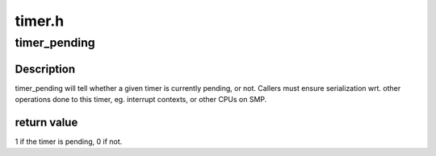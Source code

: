 .. -*- coding: utf-8; mode: rst -*-

=======
timer.h
=======


.. _`timer_pending`:

timer_pending
=============

.. c:function:: int timer_pending (const struct timer_list *timer)

    is a timer pending?

    :param const struct timer_list \*timer:
        the timer in question



.. _`timer_pending.description`:

Description
-----------

timer_pending will tell whether a given timer is currently pending,
or not. Callers must ensure serialization wrt. other operations done
to this timer, eg. interrupt contexts, or other CPUs on SMP.



.. _`timer_pending.return-value`:

return value
------------

1 if the timer is pending, 0 if not.

